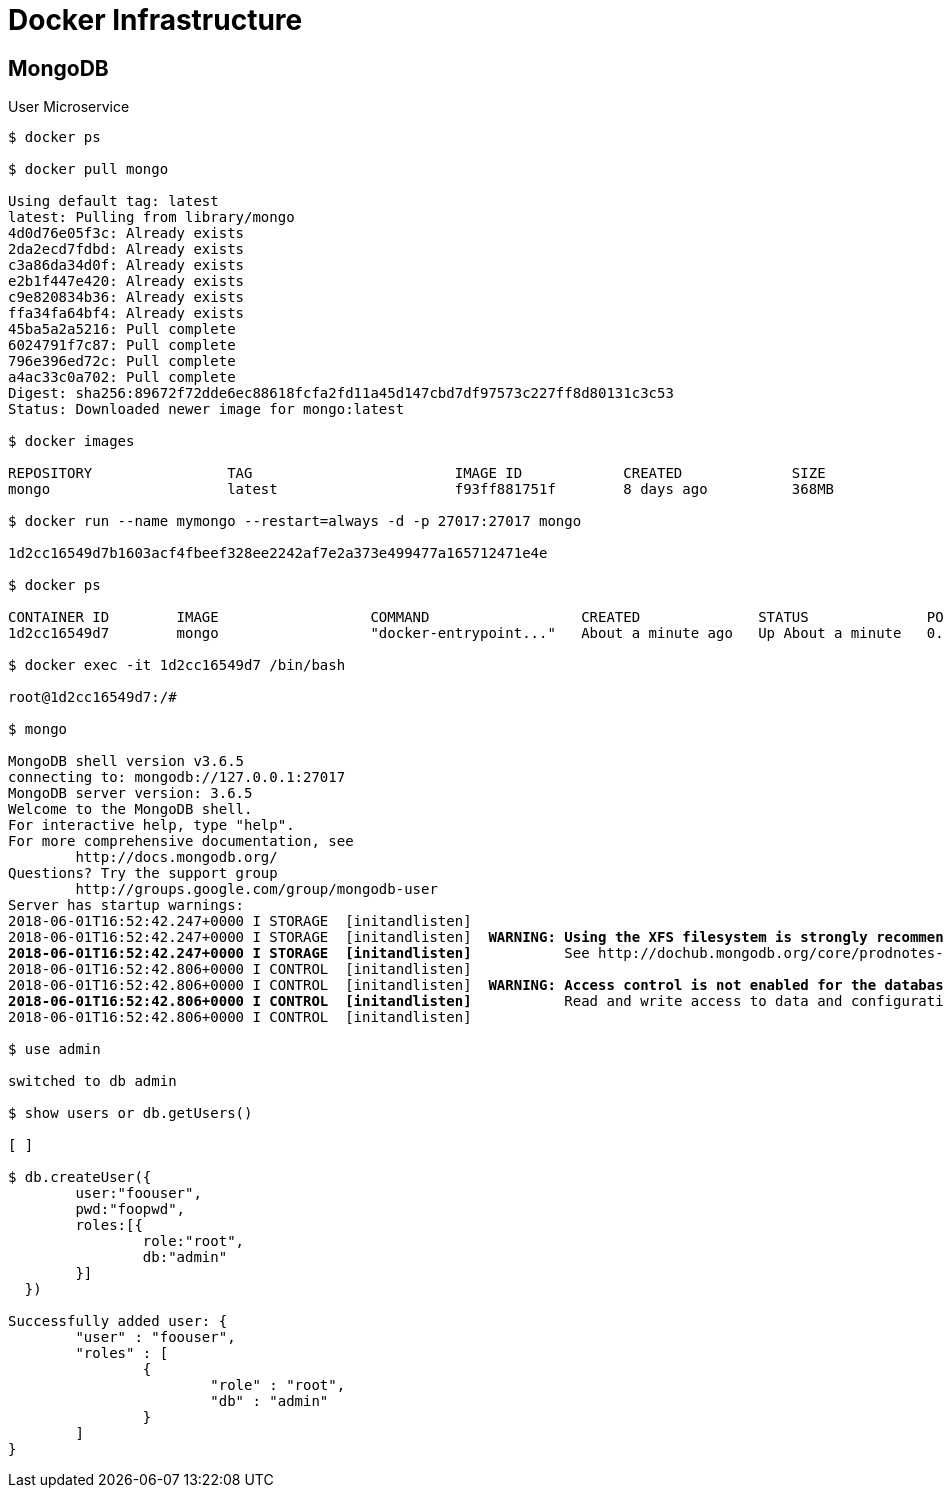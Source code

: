 [[docker-infrastructure]]
= Docker Infrastructure

[[mongodb]]
== MongoDB


[source, bash, numbered, indent=0]
[subs="verbatim,quotes"]
.User Microservice
----

$ docker ps

$ docker pull mongo

Using default tag: latest
latest: Pulling from library/mongo
4d0d76e05f3c: Already exists
2da2ecd7fdbd: Already exists
c3a86da34d0f: Already exists
e2b1f447e420: Already exists
c9e820834b36: Already exists
ffa34fa64bf4: Already exists
45ba5a2a5216: Pull complete
6024791f7c87: Pull complete
796e396ed72c: Pull complete
a4ac33c0a702: Pull complete
Digest: sha256:89672f72dde6ec88618fcfa2fd11a45d147cbd7df97573c227ff8d80131c3c53
Status: Downloaded newer image for mongo:latest

$ docker images

REPOSITORY                TAG                        IMAGE ID            CREATED             SIZE
mongo                     latest                     f93ff881751f        8 days ago          368MB

$ docker run --name mymongo --restart=always -d -p 27017:27017 mongo

1d2cc16549d7b1603acf4fbeef328ee2242af7e2a373e499477a165712471e4e

$ docker ps

CONTAINER ID        IMAGE                  COMMAND                  CREATED              STATUS              PORTS                                                                                                                      NAMES
1d2cc16549d7        mongo                  "docker-entrypoint..."   About a minute ago   Up About a minute   0.0.0.0:27017->27017/tcp

$ docker exec -it 1d2cc16549d7 /bin/bash

root@1d2cc16549d7:/#

$ mongo

MongoDB shell version v3.6.5
connecting to: mongodb://127.0.0.1:27017
MongoDB server version: 3.6.5
Welcome to the MongoDB shell.
For interactive help, type "help".
For more comprehensive documentation, see
	http://docs.mongodb.org/
Questions? Try the support group
	http://groups.google.com/group/mongodb-user
Server has startup warnings:
2018-06-01T16:52:42.247+0000 I STORAGE  [initandlisten]
2018-06-01T16:52:42.247+0000 I STORAGE  [initandlisten] ** WARNING: Using the XFS filesystem is strongly recommended with the WiredTiger storage engine
2018-06-01T16:52:42.247+0000 I STORAGE  [initandlisten] **          See http://dochub.mongodb.org/core/prodnotes-filesystem
2018-06-01T16:52:42.806+0000 I CONTROL  [initandlisten]
2018-06-01T16:52:42.806+0000 I CONTROL  [initandlisten] ** WARNING: Access control is not enabled for the database.
2018-06-01T16:52:42.806+0000 I CONTROL  [initandlisten] **          Read and write access to data and configuration is unrestricted.
2018-06-01T16:52:42.806+0000 I CONTROL  [initandlisten]

$ use admin

switched to db admin

$ show users or db.getUsers()

[ ]

$ db.createUser({
  	user:"foouser",
  	pwd:"foopwd",
  	roles:[{
  		role:"root",
  		db:"admin"
  	}]
  })

Successfully added user: {
	"user" : "foouser",
	"roles" : [
		{
			"role" : "root",
			"db" : "admin"
		}
	]
}

----